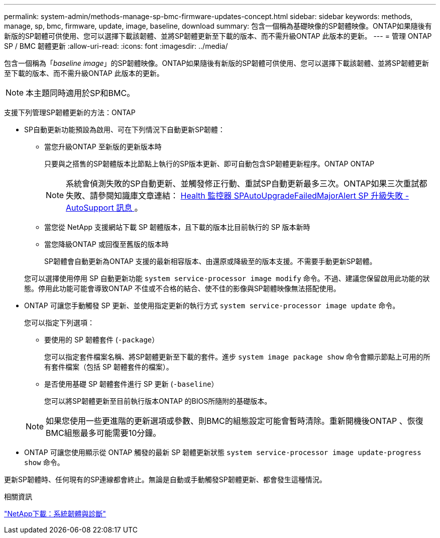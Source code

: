 ---
permalink: system-admin/methods-manage-sp-bmc-firmware-updates-concept.html 
sidebar: sidebar 
keywords: methods, manage, sp, bmc, firmware, update, image, baseline, download 
summary: 包含一個稱為基礎映像的SP韌體映像。ONTAP如果隨後有新版的SP韌體可供使用、您可以選擇下載該韌體、並將SP韌體更新至下載的版本、而不需升級ONTAP 此版本的更新。 
---
= 管理 ONTAP SP / BMC 韌體更新
:allow-uri-read: 
:icons: font
:imagesdir: ../media/


[role="lead"]
包含一個稱為「_baseline image_」的SP韌體映像。ONTAP如果隨後有新版的SP韌體可供使用、您可以選擇下載該韌體、並將SP韌體更新至下載的版本、而不需升級ONTAP 此版本的更新。

[NOTE]
====
本主題同時適用於SP和BMC。

====
支援下列管理SP韌體更新的方法：ONTAP

* SP自動更新功能預設為啟用、可在下列情況下自動更新SP韌體：
+
** 當您升級ONTAP 至新版的更新版本時
+
只要與之搭售的SP韌體版本比節點上執行的SP版本更新、即可自動包含SP韌體更新程序。ONTAP ONTAP

+
[NOTE]
====
系統會偵測失敗的SP自動更新、並觸發修正行動、重試SP自動更新最多三次。ONTAP如果三次重試都失敗、請參閱知識庫文章連結： https://kb.netapp.com/Advice_and_Troubleshooting/Data_Storage_Software/ONTAP_OS/Health_Monitor_SPAutoUpgradeFailedMajorAlert__SP_upgrade_fails_-_AutoSupport_Message[Health 監控器 SPAutoUpgradeFailedMajorAlert SP 升級失敗 - AutoSupport 訊息 ] 。

====
** 當您從 NetApp 支援網站下載 SP 韌體版本，且下載的版本比目前執行的 SP 版本新時
** 當您降級ONTAP 或回復至舊版的版本時
+
SP韌體會自動更新為ONTAP 支援的最新相容版本、由還原或降級至的版本支援。不需要手動更新SP韌體。



+
您可以選擇使用停用 SP 自動更新功能 `system service-processor image modify` 命令。不過、建議您保留啟用此功能的狀態。停用此功能可能會導致ONTAP 不佳或不合格的結合、使不佳的影像與SP韌體映像無法搭配使用。

* ONTAP 可讓您手動觸發 SP 更新、並使用指定更新的執行方式 `system service-processor image update` 命令。
+
您可以指定下列選項：

+
** 要使用的 SP 韌體套件 (`-package`）
+
您可以指定套件檔案名稱、將SP韌體更新至下載的套件。進步 `system image package show` 命令會顯示節點上可用的所有套件檔案（包括 SP 韌體套件的檔案）。

** 是否使用基礎 SP 韌體套件進行 SP 更新 (`-baseline`）
+
您可以將SP韌體更新至目前執行版本ONTAP 的BIOS所隨附的基礎版本。



+
[NOTE]
====
如果您使用一些更進階的更新選項或參數、則BMC的組態設定可能會暫時清除。重新開機後ONTAP 、恢復BMC組態最多可能需要10分鐘。

====
* ONTAP 可讓您使用顯示從 ONTAP 觸發的最新 SP 韌體更新狀態 `system service-processor image update-progress show` 命令。


更新SP韌體時、任何現有的SP連線都會終止。無論是自動或手動觸發SP韌體更新、都會發生這種情況。

.相關資訊
https://mysupport.netapp.com/site/downloads/firmware/system-firmware-diagnostics["NetApp下載：系統韌體與診斷"^]
